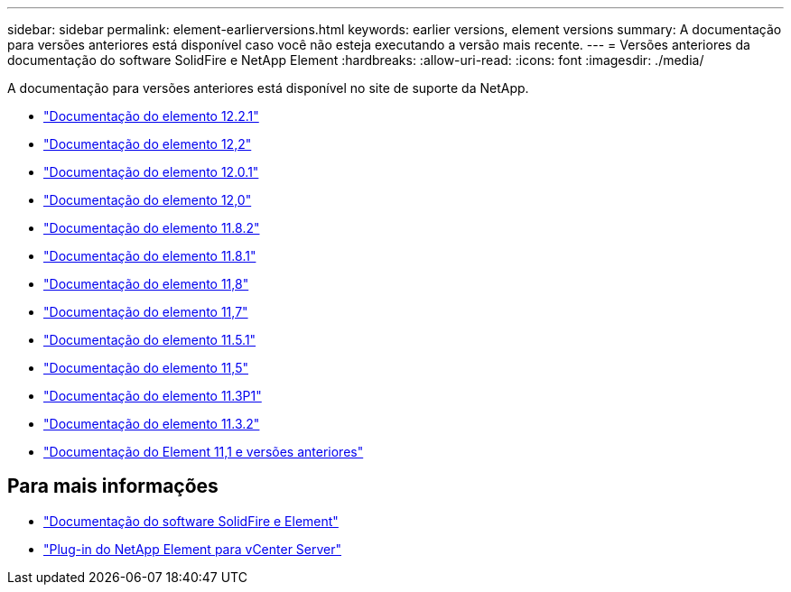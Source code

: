---
sidebar: sidebar 
permalink: element-earlierversions.html 
keywords: earlier versions, element versions 
summary: A documentação para versões anteriores está disponível caso você não esteja executando a versão mais recente. 
---
= Versões anteriores da documentação do software SolidFire e NetApp Element
:hardbreaks:
:allow-uri-read: 
:icons: font
:imagesdir: ./media/


[role="lead"]
A documentação para versões anteriores está disponível no site de suporte da NetApp.

* https://mysupport.netapp.com/documentation/docweb/index.html?productID=63945&language=en-US["Documentação do elemento 12.2.1"^]
* https://mysupport.netapp.com/documentation/docweb/index.html?productID=63593&language=en-US["Documentação do elemento 12,2"^]
* https://mysupport.netapp.com/documentation/docweb/index.html?productID=63946&language=en-US["Documentação do elemento 12.0.1"^]
* https://mysupport.netapp.com/documentation/docweb/index.html?productID=63368&language=en-US["Documentação do elemento 12,0"^]
* https://mysupport.netapp.com/documentation/docweb/index.html?productID=64187&language=en-US["Documentação do elemento 11.8.2"^]
* https://mysupport.netapp.com/documentation/docweb/index.html?productID=63944&language=en-US["Documentação do elemento 11.8.1"^]
* https://mysupport.netapp.com/documentation/docweb/index.html?productID=63293&language=en-US["Documentação do elemento 11,8"^]
* https://mysupport.netapp.com/documentation/docweb/index.html?productID=63138&language=en-US["Documentação do elemento 11,7"^]
* https://mysupport.netapp.com/documentation/docweb/index.html?productID=63207&language=en-US["Documentação do elemento 11.5.1"^]
* https://mysupport.netapp.com/documentation/docweb/index.html?productID=63058&language=en-US["Documentação do elemento 11,5"^]
* https://mysupport.netapp.com/documentation/docweb/index.html?productID=63027&language=en-US["Documentação do elemento 11.3P1"^]
* https://mysupport.netapp.com/documentation/docweb/index.html?productID=63206&language=en-US["Documentação do elemento 11.3.2"^]
* https://mysupport.netapp.com/documentation/productlibrary/index.html?productID=62654["Documentação do Element 11,1 e versões anteriores"^]




== Para mais informações

* https://docs.netapp.com/us-en/element-software/index.html["Documentação do software SolidFire e Element"]
* https://docs.netapp.com/us-en/vcp/index.html["Plug-in do NetApp Element para vCenter Server"^]

